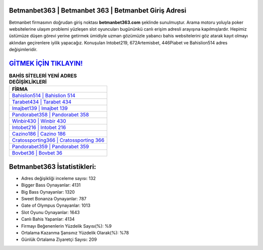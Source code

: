 ﻿Betmanbet363 | Betmanbet 363 | Betmanbet Giriş Adresi
===================================

.. image:: images/betmanbet-giris.jpg
   :width: 600
   
Betmanbet firmasının doğrudan giriş noktası **betmanbet363.com** şeklinde sunulmuştur. Arama motoru yoluyla poker websitelerine ulaşım problemi yüzleşen slot oyuncuları bugününkü canlı erişim adresli arayışına kapılmışlardır. Hepimiz üstümüze düşen görevi yerine getirmek ümidiyle uzman gözümüzle yabancı bahis websitelerini göz atarak kayıt olmayı aklından geçirenlere iyilik yapacağız. Konuşulan Intobet219, 672Artemisbet, 446Piabet ve Bahislion514 adres değişimleridir.

`GİTMEK İÇİN TIKLAYIN! <https://cutt.ly/QwVVg2Vk>`_
==============

.. list-table:: **BAHİS SİTELERİ YENİ ADRES DEĞİŞİKLİKLERİ**
   :widths: 100
   :header-rows: 1

   * - FİRMA
   * - `Bahislion514 | Bahislion 514 <bahislion514-bahislion-514-bahislion-giris-adresi.html>`_
   * - `Tarabet434 | Tarabet 434 <tarabet434-tarabet-434-tarabet-giris-adresi.html>`_
   * - `Imajbet139 | Imajbet 139 <imajbet139-imajbet-139-imajbet-giris-adresi.html>`_	 
   * - `Pandorabet358 | Pandorabet 358 <pandorabet358-pandorabet-358-pandorabet-giris-adresi.html>`_	 
   * - `Winbir430 | Winbir 430 <winbir430-winbir-430-winbir-giris-adresi.html>`_ 
   * - `Intobet216 | Intobet 216 <intobet216-intobet-216-intobet-giris-adresi.html>`_
   * - `Cazino186 | Cazino 186 <cazino186-cazino-186-cazino-giris-adresi.html>`_	 
   * - `Cratossporting366 | Cratossporting 366 <cratossporting366-cratossporting-366-cratossporting-giris-adresi.html>`_
   * - `Pandorabet359 | Pandorabet 359 <pandorabet359-pandorabet-359-pandorabet-giris-adresi.html>`_
   * - `Bovbet36 | Bovbet 36 <bovbet36-bovbet-36-bovbet-giris-adresi.html>`_
	 
Betmanbet363 İstatistikleri:
===================================	 
* Adres değişikliği inceleme sayısı: 132
* Bigger Bass Oynayanlar: 4131
* Big Bass Oynayanlar: 1320
* Sweet Bonanza Oynayanlar: 787
* Gate of Olympus Oynayanlar: 1013
* Slot Oyunu Oynayanlar: 1643
* Canlı Bahis Yapanlar: 4134
* Firmayı Beğenenlerin Yüzdelik Sayısı(%): %9
* Ortalama Kazanma Şansınız Yüzdelik Olarak(%): %78
* Günlük Ortalama Ziyaretçi Sayısı: 209
